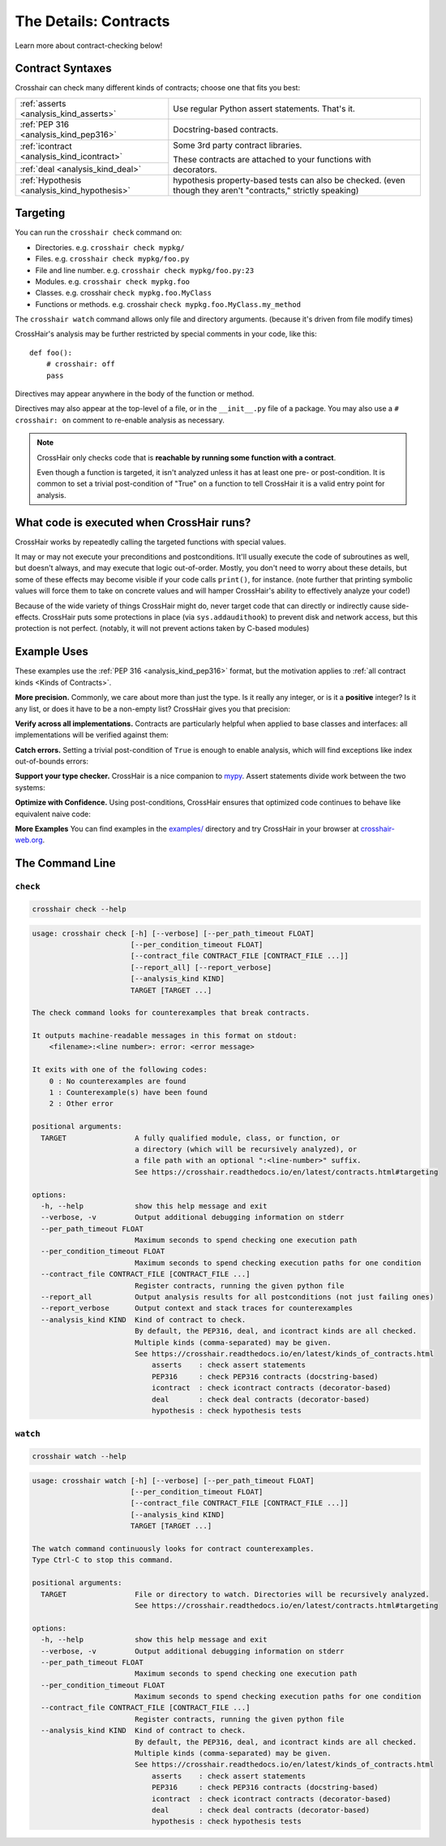 .. _contracts:

**********************
The Details: Contracts
**********************

Learn more about contract-checking below!


Contract Syntaxes
=================

Crosshair can check many different kinds of contracts; choose one that fits you best:

+----------------------------------------------+--------------------------------------------------------------------------+
| :ref:`asserts <analysis_kind_asserts>`       | Use regular Python assert statements. That's it.                         |
|                                              |                                                                          |
+----------------------------------------------+--------------------------------------------------------------------------+
| :ref:`PEP 316 <analysis_kind_pep316>`        | Docstring-based contracts.                                               |
|                                              |                                                                          |
+----------------------------------------------+--------------------------------------------------------------------------+
| :ref:`icontract <analysis_kind_icontract>`   | Some 3rd party contract libraries.                                       |
|                                              |                                                                          |
+----------------------------------------------+ These contracts are attached to your functions with decorators.          |
| :ref:`deal <analysis_kind_deal>`             |                                                                          |
|                                              |                                                                          |
+----------------------------------------------+--------------------------------------------------------------------------+
| :ref:`Hypothesis <analysis_kind_hypothesis>` | hypothesis property-based tests can also be checked.                     |
|                                              | (even though they aren't "contracts," strictly speaking)                 |
+----------------------------------------------+--------------------------------------------------------------------------+


.. _contract_targeting:

Targeting
=========

You can run the ``crosshair check`` command on:

* Directories. e.g. ``crosshair check mypkg/``
* Files. e.g. ``crosshair check mypkg/foo.py``
* File and line number. e.g. ``crosshair check mypkg/foo.py:23``
* Modules. e.g. ``crosshair check mypkg.foo``
* Classes. e.g. crosshair ``check mypkg.foo.MyClass``
* Functions or methods. e.g. crosshair ``check mypkg.foo.MyClass.my_method``

The ``crosshair watch`` command allows only file and directory arguments. (because it's
driven from file modify times)

CrossHair's analysis may be further restricted by special comments in your code, like
this::

    def foo():
        # crosshair: off
        pass

Directives may appear anywhere in the body of the function or method.

Directives may also appear at the top-level of a file, or in the ``__init__.py`` file
of a package.
You may also use a ``# crosshair: on`` comment to re-enable analysis as necessary.

.. note::
    CrossHair only checks code that is **reachable by running some function with a
    contract**.

    Even though a function is targeted, it isn't analyzed unless it has at least one
    pre- or post-condition.
    It is common to set a trivial post-condition of "True"  on a function to tell
    CrossHair it is a valid entry point for analysis.


What code is executed when CrossHair runs?
==========================================

CrossHair works by repeatedly calling the targeted functions with special values.

It may or may not execute your preconditions and postconditions.
It'll usually execute the code of subroutines as well, but doesn't always, and may
execute that logic out-of-order.
Mostly, you don't need to worry about these details, but some of these effects may
become visible if your code calls ``print()``, for instance.
(note further that printing symbolic values will force them to take on concrete values
and will hamper CrossHair's ability to effectively analyze your code!)

Because of the wide variety of things CrossHair might do, never target code that can
directly or indirectly cause side-effects.
CrossHair puts some protections in place (via ``sys.addaudithook``) to prevent disk
and network access, but this protection is not perfect. (notably, it will not
prevent actions taken by C-based modules)


Example Uses
============

These examples use the :ref:`PEP 316 <analysis_kind_pep316>` format,
but the motivation applies to :ref:`all contract kinds <Kinds of Contracts>`.

**More precision.**
Commonly, we care about more than just the type.
Is it really any integer, or is it a **positive** integer?
Is it any list, or does it have to be a non-empty list?
CrossHair gives you that precision:

.. image:: average.png
    :width: 387
    :height: 111
    :alt: Image showing an average function

**Verify across all implementations.**
Contracts are particularly helpful when applied to base classes and interfaces:
all implementations will be verified against them:

.. image:: chess_pieces.png
    :width: 545
    :height: 336
    :alt: Image showing CrossHair contract and inheritance

**Catch errors.**
Setting a trivial post-condition of ``True`` is enough to enable analysis,
which will find exceptions like index out-of-bounds errors:

.. image:: index_bounds.gif
    :width: 610
    :height: 192
    :alt: Image showing CrossHair contract and IndexError

**Support your type checker.**
CrossHair is a nice companion to `mypy`_.
Assert statements divide work between the two systems:

.. image:: pair_with_mypy.png
    :width: 512
    :height: 372
    :alt: Image showing mypy and CrossHair together

.. _mypy: http://mypy-lang.org/

**Optimize with Confidence.**
Using post-conditions, CrossHair ensures that optimized code continues to
behave like equivalent naive code:

.. image:: csv_first_column.png
    :width: 502
    :height: 198
    :alt: Image showing the equivalence of optimized an unoptimized code

**More Examples**
You can find examples in the `examples/`_ directory and
try CrossHair in your browser at `crosshair-web.org`_.

.. _examples/: https://github.com/pschanely/CrossHair/tree/master/crosshair/examples
.. _crosshair-web.org: https://crosshair-web.org


The Command Line
================

``check``
---------

.. code-block::

    crosshair check --help

.. Help starts: crosshair check --help
.. code-block:: text

    usage: crosshair check [-h] [--verbose] [--per_path_timeout FLOAT]
                           [--per_condition_timeout FLOAT]
                           [--contract_file CONTRACT_FILE [CONTRACT_FILE ...]]
                           [--report_all] [--report_verbose]
                           [--analysis_kind KIND]
                           TARGET [TARGET ...]

    The check command looks for counterexamples that break contracts.

    It outputs machine-readable messages in this format on stdout:
        <filename>:<line number>: error: <error message>

    It exits with one of the following codes:
        0 : No counterexamples are found
        1 : Counterexample(s) have been found
        2 : Other error

    positional arguments:
      TARGET                A fully qualified module, class, or function, or
                            a directory (which will be recursively analyzed), or
                            a file path with an optional ":<line-number>" suffix.
                            See https://crosshair.readthedocs.io/en/latest/contracts.html#targeting

    options:
      -h, --help            show this help message and exit
      --verbose, -v         Output additional debugging information on stderr
      --per_path_timeout FLOAT
                            Maximum seconds to spend checking one execution path
      --per_condition_timeout FLOAT
                            Maximum seconds to spend checking execution paths for one condition
      --contract_file CONTRACT_FILE [CONTRACT_FILE ...]
                            Register contracts, running the given python file
      --report_all          Output analysis results for all postconditions (not just failing ones)
      --report_verbose      Output context and stack traces for counterexamples
      --analysis_kind KIND  Kind of contract to check.
                            By default, the PEP316, deal, and icontract kinds are all checked.
                            Multiple kinds (comma-separated) may be given.
                            See https://crosshair.readthedocs.io/en/latest/kinds_of_contracts.html
                                asserts    : check assert statements
                                PEP316     : check PEP316 contracts (docstring-based)
                                icontract  : check icontract contracts (decorator-based)
                                deal       : check deal contracts (decorator-based)
                                hypothesis : check hypothesis tests

.. Help ends: crosshair check --help

``watch``
---------

.. code-block::

    crosshair watch --help

.. Help starts: crosshair watch --help
.. code-block:: text

    usage: crosshair watch [-h] [--verbose] [--per_path_timeout FLOAT]
                           [--per_condition_timeout FLOAT]
                           [--contract_file CONTRACT_FILE [CONTRACT_FILE ...]]
                           [--analysis_kind KIND]
                           TARGET [TARGET ...]

    The watch command continuously looks for contract counterexamples.
    Type Ctrl-C to stop this command.

    positional arguments:
      TARGET                File or directory to watch. Directories will be recursively analyzed.
                            See https://crosshair.readthedocs.io/en/latest/contracts.html#targeting

    options:
      -h, --help            show this help message and exit
      --verbose, -v         Output additional debugging information on stderr
      --per_path_timeout FLOAT
                            Maximum seconds to spend checking one execution path
      --per_condition_timeout FLOAT
                            Maximum seconds to spend checking execution paths for one condition
      --contract_file CONTRACT_FILE [CONTRACT_FILE ...]
                            Register contracts, running the given python file
      --analysis_kind KIND  Kind of contract to check.
                            By default, the PEP316, deal, and icontract kinds are all checked.
                            Multiple kinds (comma-separated) may be given.
                            See https://crosshair.readthedocs.io/en/latest/kinds_of_contracts.html
                                asserts    : check assert statements
                                PEP316     : check PEP316 contracts (docstring-based)
                                icontract  : check icontract contracts (decorator-based)
                                deal       : check deal contracts (decorator-based)
                                hypothesis : check hypothesis tests

.. Help ends: crosshair watch --help


